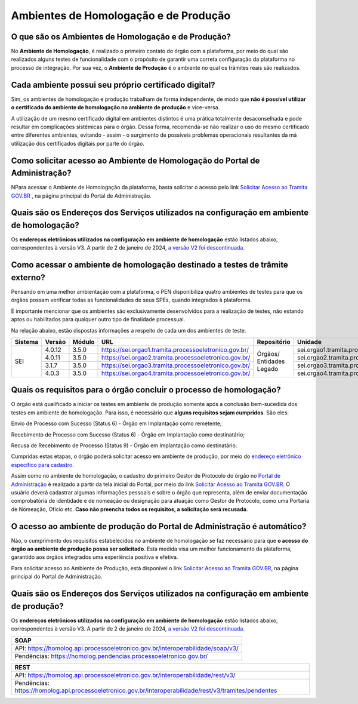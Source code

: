 Ambientes de Homologação e de Produção
=======================================

O que são os Ambientes de Homologação e de Produção?
++++++++++++++++++++++++++++++++++++++++++++++++++++

No **Ambiente de Homologação**, é realizado o primeiro contato do órgão com a plataforma, por meio do qual são realizados alguns testes de funcionalidade com o propósito de garantir uma correta configuração da plataforma no processo de integração. Por sua vez, o **Ambiente de Produção** é o ambiente no qual os trâmites reais são realizados. 

Cada ambiente possui seu próprio certificado digital?
+++++++++++++++++++++++++++++++++++++++++++++++++++++++

Sim, os ambientes de homologação e produção trabalham de forma independente, de modo que **não é possível utilizar o certificado do ambiente de homologação no ambiente de produção** e vice-versa. 

.. important::

A utilização de um mesmo certificado digital em ambientes distintos é uma prática totalmente desaconselhada e pode resultar em complicações sistêmicas para o órgão. Dessa forma, recomenda-se não realizar o uso do mesmo certificado entre diferentes ambientes, evitando - assim - o surgimento de possíveis problemas operacionais resultantes da má utilização dos certificados digitais por parte do órgão. 

Como solicitar acesso ao Ambiente de Homologação do Portal de Administração?
+++++++++++++++++++++++++++++++++++++++++++++++++++++++++++++++++++++++++++++

NPara acessar o Ambiente de Homologação da plataforma, basta solicitar o acesso pelo link `Solicitar Acesso ao Tramita GOV.BR <https://homolog.gestaopen.processoeletronico.gov.br/solicitarCadastroComite>`_ , na página principal do Portal de Administração. 

Quais são os Endereços dos Serviços utilizados na configuração em ambiente de homologação?
++++++++++++++++++++++++++++++++++++++++++++++++++++++++++++++++++++++++++++++++++++++++++

Os **endereços eletrônicos utilizados na configuração em ambiente de homologação** estão listados abaixo, correspondentes à versão V3. A partir de 2 de janeiro de 2024, `a versão V2 foi descontinuada <https://www.gov.br/gestao/pt-br/assuntos/processo-eletronico-nacional/noticias/2023/migracao-urgente-para-a-versao-3-da-api-tramita-gov.br>`_.

.. tabs::

   ..group-tab:: SOAP
   
      - * API: https://homolog.api.processoeletronico.gov.br/interoperabilidade/soap/v3/ 
      - * Pendências: https://homolog.pendencias.processoeletronico.gov.br/ 

   ..group-tab:: REST
   
      - * API: https://homolog.api.processoeletronico.gov.br/interoperabilidade/rest/v3/ 
      - * Pendências: https://homolog.api.processoeletronico.gov.br/interoperabilidade/rest/v3/tramites/pendentes 

Como acessar o ambiente de homologação destinado a testes de trâmite externo?
+++++++++++++++++++++++++++++++++++++++++++++++++++++++++++++++++++++++++++++

Pensando em uma melhor ambientação com a plataforma, o PEN disponibiliza quatro ambientes de testes para que os órgãos possam verificar todas as funcionalidades de seus SPEs, quando integrados à plataforma.

É importante mencionar que os ambientes são exclusivamente desenvolvidos para a realização de testes, não estando aptos ou habilitados para qualquer outro tipo de finalidade processual. 

Na relação abaixo, estão dispostas informações a respeito de cada um dos ambientes de teste.

+---------+--------+--------+----------------------------------------------------------+--------------------------+-----------------------------------------------+--------------------------+----------------+
| Sistema | Versão | Módulo |         URL                                              | Repositório              | Unidade                                       | Usuário                  | Senha          |
+=========+========+========+==========================================================+==========================+===============================================+==========================+================+
|  SEI    | 4.0.12 | 3.5.0  |  https://sei.orgao1.tramita.processoeletronico.gov.br/   | Órgãos/ Entidades Legado | sei.orgao1.tramita.processoeletronico.gov.br  | usuariobasicoseiorgao101 | orgao1/orgao1  |                                                                                                        
+         +--------+--------+----------------------------------------------------------+                          +-----------------------------------------------+--------------------------+----------------+
|         | 4.0.11 | 3.5.0  |  https://sei.orgao2.tramita.processoeletronico.gov.br/   |                          | sei.orgao2.tramita.processoeletronico.gov.br  | usuariobasicoseiorgao201 | orgao2/orgao2  |
+         +--------+--------+----------------------------------------------------------+                          +-----------------------------------------------+--------------------------+----------------+
|         | 3.1.7  | 3.5.0  |  https://sei.orgao3.tramita.processoeletronico.gov.br/   |                          | sei.orgao3.tramita.processoeletronico.gov.br  | usuariobasicoseiorgao301 | orgao3/orgao3  |
+         +--------+--------+----------------------------------------------------------+                          +-----------------------------------------------+--------------------------+----------------+
|         | 4.0.3  | 3.5.0  |  https://sei.orgao4.tramita.processoeletronico.gov.br/   |                          | sei.orgao4.tramita.processoeletronico.gov.br  | usuariobasicoseiorgao401 | orgao4/orgao4  |
+---------+--------+--------+----------------------------------------------------------+--------------------------+-----------------------------------------------+--------------------------+----------------+

Quais os requisitos para o órgão concluir o processo de homologação?
+++++++++++++++++++++++++++++++++++++++++++++++++++++++++++++++++++++

O órgão está qualificado a iniciar os testes em ambiente de produção somente após a conclusão bem-sucedida dos testes em ambiente de homologação. Para isso, é necessário que **alguns requisitos sejam cumpridos**. São eles:

Envio de Processo com Sucesso (Status 6) - Órgão em Implantação como remetente; 

Recebimento de Processo com Sucesso (Status 6) - Órgão em Implantação como destinatário; 

Recusa de Recebimento de Processo (Status 9) - Órgão em Implantação como destinatário.

Cumpridas estas etapas, o órgão poderá solicitar acesso em ambiente de produção, por meio do `endereço eletrônico específico para cadastro <https://gestaopen.processoeletronico.gov.br/solicitarCadastroComite>`_.  

Assim como no ambiente de homologação, o cadastro do primeiro Gestor de Protocolo do órgão no `Portal de Administração <https://gestaopen.processoeletronico.gov.br/>`_ é realizado a partir da tela inicial do Portal, por meio do link `Solicitar Acesso ao Tramita GOV.BR <https://gestaopen.processoeletronico.gov.br/solicitarCadastroComite>`_. O usuário deverá cadastrar algumas informações pessoais e sobre o órgão que representa, além de enviar documentação comprobatória de identidade e de nomeação ou designação para atuação como Gestor de Protocolo, como uma Portaria de Nomeação, Ofício etc. **Caso não preencha todos os requisitos, a solicitação será recusada**.

O acesso ao ambiente de produção do Portal de Administração é automático?
++++++++++++++++++++++++++++++++++++++++++++++++++++++++++++++++++++++++++

Não, o cumprimento dos requisitos estabelecidos no ambiente de homologação se faz necessário para que **o acesso do órgão ao ambiente de produção possa ser solicitado**. Esta medida visa um melhor funcionamento da plataforma, garantido aos órgãos integrados uma experiência positiva e efetiva.  

Para solicitar acesso ao Ambiente de Produção, está disponível o link `Solicitar Acesso ao Tramita GOV.BR <https://gestaopen.processoeletronico.gov.br/solicitarCadastroComite>`_, na página principal do Portal de Administração.

Quais são os Endereços dos Serviços utilizados na configuração em ambiente de produção?
++++++++++++++++++++++++++++++++++++++++++++++++++++++++++++++++++++++++++++++++++++++++

Os **endereços eletrônicos utilizados na configuração em ambiente de homologação** estão listados abaixo, correspondentes à versão V3. A partir de 2 de janeiro de 2024, `a versão V2 foi descontinuada <https://www.gov.br/gestao/pt-br/assuntos/processo-eletronico-nacional/noticias/2023/migracao-urgente-para-a-versao-3-da-api-tramita-gov.br>`_.

.. list-table::
   :header-rows: 1
   
   - * SOAP
   - * API: https://homolog.api.processoeletronico.gov.br/interoperabilidade/soap/v3/ 
   - * Pendências: https://homolog.pendencias.processoeletronico.gov.br/ 

.. list-table::
   :header-rows: 1
   
   - * REST
   - * API: https://homolog.api.processoeletronico.gov.br/interoperabilidade/rest/v3/ 
   - * Pendências: https://homolog.api.processoeletronico.gov.br/interoperabilidade/rest/v3/tramites/pendentes 

